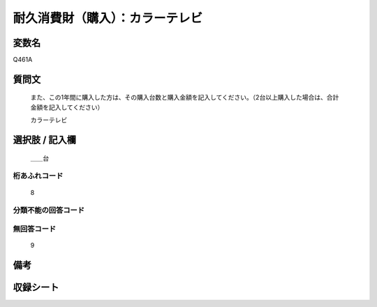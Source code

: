 .. title:: Q461A
.. rst-class:: item
====================================================================================================
耐久消費財（購入）：カラーテレビ
====================================================================================================

.. rst-class:: varname
変数名
==================

Q461A

.. rst-class:: question
質問文
==================


   また、この1年間に購入した方は、その購入台数と購入金額を記入してください。（2台以上購入した場合は、合計金額を記入してください）


   カラーテレビ



.. rst-class:: answer
選択肢 / 記入欄
======================

  ＿＿台



.. rst-class:: overflow
桁あふれコード
-------------------------------
  8


.. rst-class:: not_available
分類不能の回答コード
-------------------------------------
  


.. rst-class:: not_available
無回答コード
-------------------------------------
  9


.. rst-class:: bikou
備考
==================



.. rst-class:: include_sheet
収録シート
=======================================
.. hlist::
   :columns: 3
   
   
   * p2_3
   
   * p3_3
   
   * p4_3
   
   * p5a_3
   
   * p6_3
   
   * p7_3
   
   * p8_3
   
   * p9_3
   
   * p10_3
   
   * p19_3
   
   * p20_3
   
   * p21abcd_3
   
   * p21e_3
   
   * p22_3
   
   * p23_3
   
   * p24_3
   
   * p25_3
   
   * p26_3
   
   


.. index:: Q461A